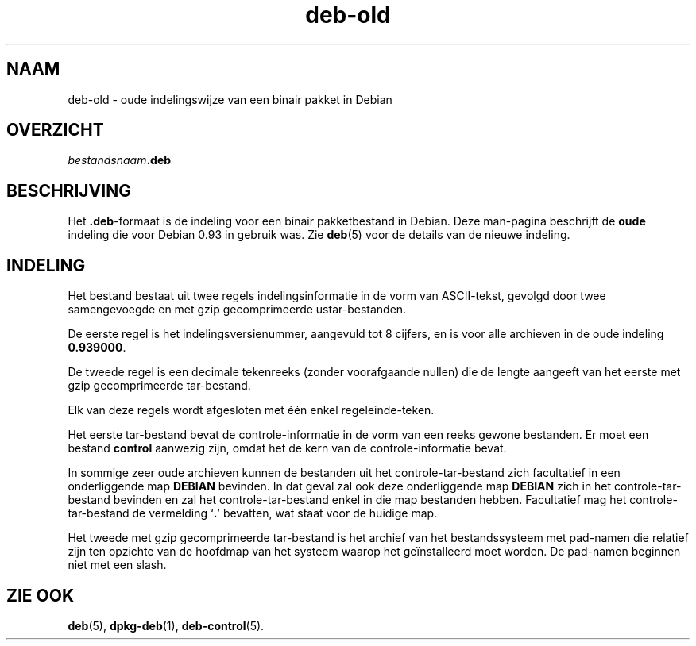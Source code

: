 .\" dpkg manual page - deb-old(5)
.\"
.\" Copyright © 1995 Raul Miller
.\" Copyright © 1995-1996 Ian Jackson <ijackson@chiark.greenend.org.uk>
.\" Copyright © 2000 Wichert Akkerman <wakkerma@debian.org>
.\"
.\" This is free software; you can redistribute it and/or modify
.\" it under the terms of the GNU General Public License as published by
.\" the Free Software Foundation; either version 2 of the License, or
.\" (at your option) any later version.
.\"
.\" This is distributed in the hope that it will be useful,
.\" but WITHOUT ANY WARRANTY; without even the implied warranty of
.\" MERCHANTABILITY or FITNESS FOR A PARTICULAR PURPOSE.  See the
.\" GNU General Public License for more details.
.\"
.\" You should have received a copy of the GNU General Public License
.\" along with this program.  If not, see <https://www.gnu.org/licenses/>.
.
.\"*******************************************************************
.\"
.\" This file was generated with po4a. Translate the source file.
.\"
.\"*******************************************************************
.TH deb\-old 5 2019-03-25 1.19.6 dpkg\-suite
.nh
.SH NAAM
deb\-old \- oude indelingswijze van een binair pakket in Debian
.
.SH OVERZICHT
\fIbestandsnaam\fP\fB.deb\fP
.
.SH BESCHRIJVING
Het \fB.deb\fP\-formaat is de indeling voor een binair pakketbestand in
Debian. Deze man\-pagina beschrijft de \fBoude\fP indeling die voor Debian 0.93
in gebruik was. Zie \fBdeb\fP(5) voor de details van de nieuwe indeling.
.
.SH INDELING
Het bestand bestaat uit twee regels indelingsinformatie in de vorm van
ASCII\-tekst, gevolgd door twee samengevoegde en met gzip gecomprimeerde
ustar\-bestanden.
.PP
De eerste regel is het indelingsversienummer, aangevuld tot 8 cijfers, en is
voor alle archieven in de oude indeling \fB0.939000\fP.
.PP
De tweede regel is een decimale tekenreeks (zonder voorafgaande nullen) die
de lengte aangeeft van het eerste met gzip gecomprimeerde tar\-bestand.
.PP
Elk van deze regels wordt afgesloten met \('e\('en enkel regeleinde\-teken.
.PP
Het eerste tar\-bestand bevat de controle\-informatie in de vorm van een reeks
gewone bestanden. Er moet een bestand \fBcontrol\fP aanwezig zijn, omdat het de
kern van de controle\-informatie bevat.
.PP
In sommige zeer oude archieven kunnen de bestanden uit het
controle\-tar\-bestand zich facultatief in een onderliggende map \fBDEBIAN\fP
bevinden. In dat geval zal ook deze onderliggende map \fBDEBIAN\fP zich in het
controle\-tar\-bestand bevinden en zal het controle\-tar\-bestand enkel in die
map bestanden hebben. Facultatief mag het controle\-tar\-bestand de vermelding
\(oq\fB.\fP\(cq bevatten, wat staat voor de huidige map.
.PP
Het tweede met gzip gecomprimeerde tar\-bestand is het archief van het
bestandssysteem met pad\-namen die relatief zijn ten opzichte van de hoofdmap
van het systeem waarop het ge\(:installeerd moet worden. De pad\-namen beginnen
niet met een slash.
.
.SH "ZIE OOK"
\fBdeb\fP(5), \fBdpkg\-deb\fP(1), \fBdeb\-control\fP(5).
